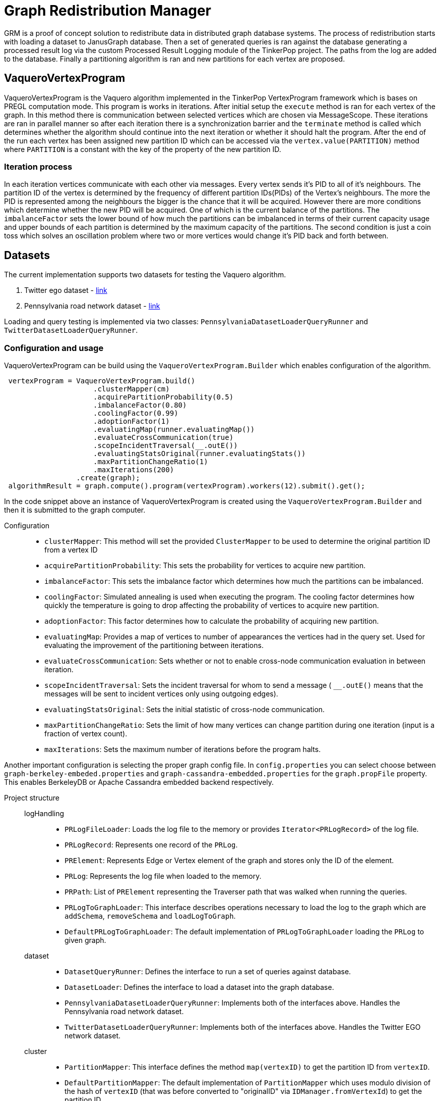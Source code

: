 = Graph Redistribution Manager

GRM is a proof of concept solution to redistribute data in distributed graph database systems.
The process of redistribution starts with loading a dataset to JanusGraph database. Then a set of generated queries is
ran against the database generating a processed result log via the custom Processed Result Logging module of the TinkerPop project.
The paths from the log are added to the database. Finally a partitioning algorithm is ran and new partitions for each vertex are proposed.

== VaqueroVertexProgram

VaqueroVertexProgram is the Vaquero algorithm implemented in the TinkerPop VertexProgram framework which is bases on PREGL computation mode.
This program is works in iterations. After initial setup the ```execute``` method is ran for each vertex of the graph.
In this method there is communication between selected vertices which are chosen via MessageScope. These iterations are ran
in parallel manner so after each iteration there is a synchronization barrier and the ```terminate``` method is called which
determines whether the algorithm should continue into the next iteration or whether it should halt the program. After the end of the run
each vertex has been assigned new partition ID which can be accessed via the ```vertex.value(PARTITION)``` method where ```PARTITION```
is a constant with the key of the property of the new partition ID.

=== Iteration process
In each iteration vertices communicate with each other via messages. Every vertex sends it's PID to all of it's neighbours.
The partition ID of the vertex is determined by the frequency of different partition IDs(PIDs) of the Vertex's neighbours. The more the PID is represented among the neighbours the bigger is the chance that it will be acquired. However there are more conditions which determine whether the new PID will be acquired. One of which is the current balance of the partitions. The ```imbalanceFactor``` sets the lower bound of how much the partitions can be imbalanced in terms of their current capacity usage and upper bounds of each partition is determined by the maximum capacity of the partitions. The second condition is just a coin toss which solves an oscillation problem where two or more vertices would change it's PID back and forth between.

== Datasets

The current implementation supports two datasets for testing the Vaquero algorithm.

  . Twitter ego dataset - https://snap.stanford.edu/data/roadNet-PA.html[link]
  . Pennsylvania road network dataset - https://snap.stanford.edu/data/ego-Twitter.html[link]

Loading and query testing is implemented via two classes: ```PennsylvaniaDatasetLoaderQueryRunner``` and ```TwitterDatasetLoaderQueryRunner```.

=== Configuration and usage
VaqueroVertexProgram can be build using the ```VaqueroVertexProgram.Builder``` which enables configuration of the algorithm.
[source,java]
----
 vertexProgram = VaqueroVertexProgram.build()
                     .clusterMapper(cm)
                     .acquirePartitionProbability(0.5)
                     .imbalanceFactor(0.80)
                     .coolingFactor(0.99)
                     .adoptionFactor(1)
                     .evaluatingMap(runner.evaluatingMap())
                     .evaluateCrossCommunication(true)
                     .scopeIncidentTraversal(__.outE())
                     .evaluatingStatsOriginal(runner.evaluatingStats())
                     .maxPartitionChangeRatio(1)
                     .maxIterations(200)
                 .create(graph);
 algorithmResult = graph.compute().program(vertexProgram).workers(12).submit().get();
----
In the code snippet above an instance of VaqueroVertexProgram is created using the ```VaqueroVertexProgram.Builder``` and then it is submitted to the graph computer.

Configuration::
  * ```clusterMapper```:
    This method will set the provided ```ClusterMapper``` to be used to determine the original partition
    ID from a vertex ID
  * ```acquirePartitionProbability```: This sets the probability for vertices to acquire new partition.
  * ```imbalanceFactor```: This sets the imbalance factor which determines how much the partitions can be imbalanced.
  * ```coolingFactor```: Simulated annealing is used when executing the program. The cooling factor determines how quickly the temperature is going to drop affecting the probability of vertices to acquire new partition.
  * ```adoptionFactor```: This factor determines how to calculate the probability of acquiring new partition.
  * ```evaluatingMap```: Provides a map of vertices to number of appearances the vertices had in the query set. Used for evaluating the improvement of the partitioning between iterations.
  * ```evaluateCrossCommunication```: Sets whether or not to enable cross-node communication evaluation in between iteration.
  * ```scopeIncidentTraversal```: Sets the incident traversal for whom to send a message ( ```__.outE()``` means that the messages will be sent to incident vertices only using outgoing edges).
  * ```evaluatingStatsOriginal```: Sets the initial statistic of cross-node communication.
  * ```maxPartitionChangeRatio```: Sets the limit of how many vertices can change partition during one iteration (input is a fraction of vertex count).
  * ```maxIterations```: Sets the maximum number of iterations before the program halts.

Another important configuration is selecting the proper graph config file. In ```config.properties``` you can select choose between ```graph-berkeley-embeded.properties``` and ```graph-cassandra-embedded.properties``` for the ```graph.propFile``` property. This enables BerkeleyDB or Apache Cassandra embedded backend respectively.

Project structure::
    logHandling:::
      * ```PRLogFileLoader```: Loads the log file to the memory or provides ```Iterator<PRLogRecord>``` of the log file.
      * ```PRLogRecord```:  Represents one record of the ```PRLog```.
      * ```PRElement```:  Represents Edge or Vertex element of the graph and stores only the ID of the element.
      * ```PRLog```: Represents the log file when loaded to the memory.
      * ```PRPath```: List of ```PRElement``` representing the Traverser path that was walked when running the queries.
      * ```PRLogToGraphLoader```: This interface describes operations necessary to load the log to the graph  which are ```addSchema```, ```removeSchema``` and ```loadLogToGraph```.
      * ```DefaultPRLogToGraphLoader```: The default implementation of ```PRLogToGraphLoader``` loading the ```PRLog``` to given graph.
    dataset:::
      * ```DatasetQueryRunner```: Defines the interface to run a set of queries against database.
      * ```DatasetLoader```: Defines the interface to load a dataset into the graph database.

      * ```PennsylvaniaDatasetLoaderQueryRunner```: Implements both of the interfaces above. Handles the Pennsylvania road network dataset.

      * ```TwitterDatasetLoaderQueryRunner```: Implements both of the interfaces above. Handles the Twitter EGO network dataset.
    cluster:::
      * ```PartitionMapper```: This interface defines the method ```map(vertexID)``` to get the partition ID from ```vertexID```.
      * ```DefaultPartitionMapper```: The default implementation of ```PartitionMapper``` which uses modulo division of the hash of ```vertexID``` (that was before converted to "originalID" via ```IDManager.fromVertexId```) to get the partition ID.

    helpers:::
      * ```HelperOperator```: Set of binary operators to use when reducing data in ```VaqueroVertexProgram```.
      * ```ShuffleComparator```: A random comparator which is used for traversal ordering when implementing random walk on the graph.
    GRMP::: Executable class that will run the complete "benchmark" of the Pennsylvania road network dataset.
    GRMT::: Executable class that will run the complete "benchmark" of the Twitter EGO network dataset.
    GRM::: The base class of ```GRMP``` and ```GRMT``` containing shared components and resources.
